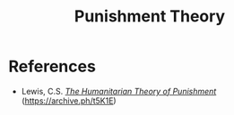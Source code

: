 #+TITLE: Punishment Theory

* References
+ Lewis, C.S. /[[https://www.angelfire.com/pro/lewiscs/humanitarian.html][The Humanitarian Theory of Punishment]]/ (https://archive.ph/t5K1E)
